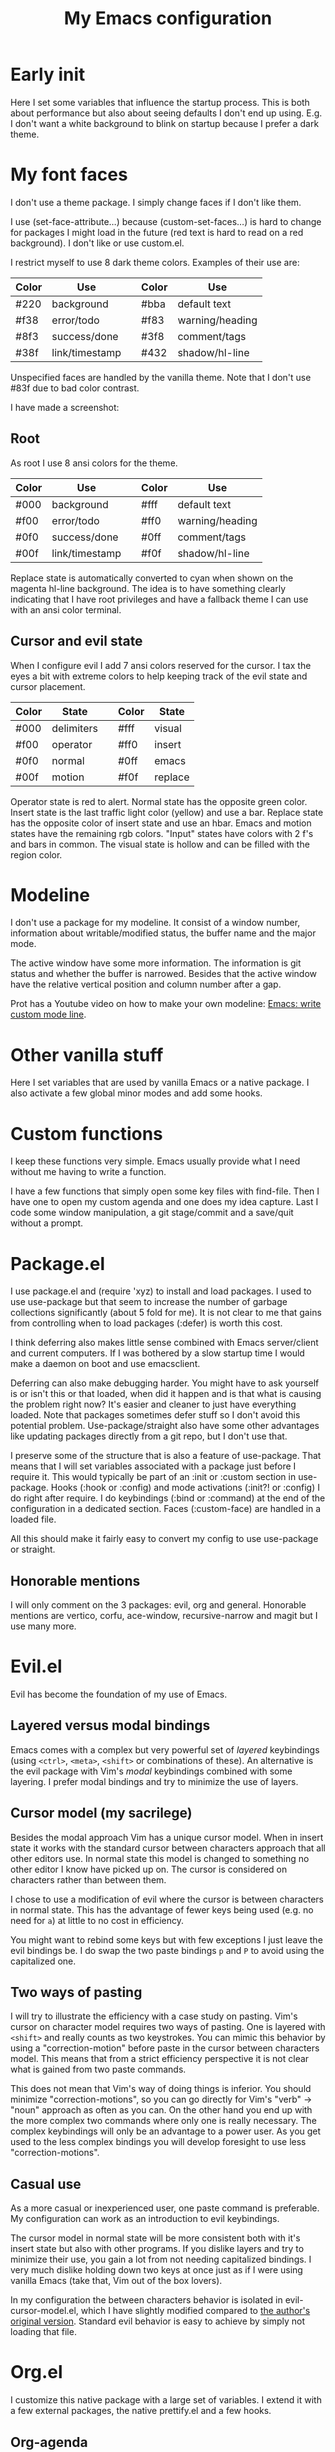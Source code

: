 #+title: My Emacs configuration
#+options: toc:nil

* Early init

Here I set some variables that influence the startup process.
This is both about performance but also about seeing defaults I don't end up using.
E.g. I don't want a white background to blink on startup because I prefer a dark theme.

* My font faces

I don't use a theme package.
I simply change faces if I don't like them.

I use (set-face-attribute...) because (custom-set-faces...) is hard to change for packages I might load in the future (red text is hard to read on a red background).
I don't like or use custom.el.

I restrict myself to use 8 dark theme colors.
Examples of their use are:
| Color | Use            |   | Color | Use             |
|-------+----------------+---+-------+-----------------|
| #220  | background     |   | #bba  | default text    |
|-------+----------------+---+-------+-----------------|
| #f38  | error/todo     |   | #f83  | warning/heading |
| #8f3  | success/done   |   | #3f8  | comment/tags    |
| #38f  | link/timestamp |   | #432  | shadow/hl-line  |
|-------+----------------+---+-------+-----------------|
Unspecified faces are handled by the vanilla theme.
Note that I don't use #83f due to bad color contrast.

I have made a screenshot:
[[https://github.com/maxfriis/my-emacs-config/emacs_screenshot.png]]

** Root

As root I use 8 ansi colors for the theme.
| Color | Use            |   | Color | Use             |
|-------+----------------+---+-------+-----------------|
| #000  | background     |   | #fff  | default text    |
|-------+----------------+---+-------+-----------------|
| #f00  | error/todo     |   | #ff0  | warning/heading |
| #0f0  | success/done   |   | #0ff  | comment/tags    |
| #00f  | link/timestamp |   | #f0f  | shadow/hl-line  |
|-------+----------------+---+-------+-----------------|
Replace state is automatically converted to cyan when shown on the magenta hl-line background.
The idea is to have something clearly indicating that I have root privileges and have a fallback theme I can use with an ansi color terminal.

** Cursor and evil state

When I configure evil I add 7 ansi colors reserved for the cursor.
I tax the eyes a bit with extreme colors to help keeping track of the evil state and cursor placement.
| Color | State      |   | Color | State   |
|-------+------------+---+-------+---------|
| #000  | delimiters |   | #fff  | visual  |
|-------+------------+---+-------+---------|
| #f00  | operator   |   | #ff0  | insert  |
| #0f0  | normal     |   | #0ff  | emacs   |
| #00f  | motion     |   | #f0f  | replace |
|-------+------------+---+-------+---------|
Operator state is red to alert.
Normal state has the opposite green color.
Insert state is the last traffic light color (yellow) and use a bar.
Replace state has the opposite color of insert state and use an hbar.
Emacs and motion states have the remaining rgb colors.
"Input" states have colors with 2 f's and bars in common.
The visual state is hollow and can be filled with the region color.

* Modeline

I don't use a package for my modeline.
It consist of a window number, information about writable/modified status, the buffer name and the major mode.

The active window have some more information.
The information is git status and whether the buffer is narrowed.
Besides that the active window have the relative vertical position and column number after a gap.

Prot has a Youtube video on how to make your own modeline: [[https://www.youtube.com/watch?v=Qf_DLPIA9Cs][Emacs: write custom mode line]].

* Other vanilla stuff

Here I set variables that are used by vanilla Emacs or a native package.
I also activate a few global minor modes and add some hooks.

* Custom functions

I keep these functions very simple.
Emacs usually provide what I need without me having to write a function.

I have a few functions that simply open some key files with find-file.
Then I have one to open my custom agenda and one does my idea capture.
Last I code some window manipulation, a git stage/commit and a save/quit without a prompt.

* Package.el

I use package.el and (require 'xyz) to install and load packages.
I used to use use-package but that seem to increase the number of garbage collections significantly (about 5 fold for me).
It is not clear to me that gains from controlling when to load packages (:defer) is worth this cost.

I think deferring also makes little sense combined with Emacs server/client and current computers.
If I was bothered by a slow startup time I would make a daemon on boot and use emacsclient.

Deferring can also make debugging harder.
You might have to ask yourself is or isn't this or that loaded, when did it happen and is that what is causing the problem right now?
It's easier and cleaner to just have everything loaded.
Note that packages sometimes defer stuff so I don't avoid this potential problem.
Use-package/straight also have some other advantages like updating packages directly from a git repo, but I don't use that.

I preserve some of the structure that is also a feature of use-package.
That means that I will set variables associated with a package just before I require it.
This would typically be part of an :init or :custom section in use-package.
Hooks (:hook or :config) and mode activations (:init?! or :config) I do right after require.
I do keybindings (:bind or :command) at the end of the configuration in a dedicated section.
Faces (:custom-face) are handled in a loaded file.

All this should make it fairly easy to convert my config to use use-package or straight.

** Honorable mentions

I will only comment on the 3 packages: evil, org and general.
Honorable mentions are vertico, corfu, ace-window, recursive-narrow and magit but I use many more.

* Evil.el

Evil has become the foundation of my use of Emacs.

** Layered versus modal bindings

Emacs comes with a complex but very powerful set of /layered/ keybindings (using =<ctrl>=, =<meta>=, =<shift>= or combinations of these).
An alternative is the evil package with Vim's /modal/ keybindings combined with some layering.
I prefer modal bindings and try to minimize the use of layers.

** Cursor model (my sacrilege)

Besides the modal approach Vim has a unique cursor model.
When in insert state it works with the standard cursor between characters approach that all other editors use.
In normal state this model is changed to something no other editor I know have picked up on.
The cursor is considered on characters rather than between them.

I chose to use a modification of evil where the cursor is between characters in normal state.
This has the advantage of fewer keys being used (e.g. no need for =a=) at little to no cost in efficiency.

You might want to rebind some keys but with few exceptions I just leave the evil bindings be.
I do swap the two paste bindings =p= and =P= to avoid using the capitalized one.

** Two ways of pasting

I will try to illustrate the efficiency with a case study on pasting.
Vim's cursor on character model requires two ways of pasting.
One is layered with =<shift>= and really counts as two keystrokes.
You can mimic this behavior by using a "correction-motion" before paste in the cursor between characters model.
This means that from a strict efficiency perspective it is not clear what is gained from two paste commands.

This does not mean that Vim's way of doing things is inferior.
You should minimize "correction-motions", so you can go directly for Vim's "verb" -> "noun" approach as often as you can.
On the other hand you end up with the more complex two commands where only one is really necessary.
The complex keybindings will only be an advantage to a power user.
As you get used to the less complex bindings you will develop foresight to use less "correction-motions".

** Casual use

As a more casual or inexperienced user, one paste command is preferable.
My configuration can work as an introduction to evil keybindings.

The cursor model in normal state will be more consistent both with it's insert state but also with other programs.
If you dislike layers and try to minimize their use, you gain a lot from not needing capitalized bindings.
I very much dislike holding down two keys at once just as if I were using vanilla Emacs (take that, Vim out of the box lovers).

In my configuration the between characters behavior is isolated in evil-cursor-model.el, which I have slightly modified compared to [[https://www.dr-qubit.org/Evil_cursor_model.html][the author's original version]].
Standard evil behavior is easy to achieve by simply not loading that file.

* Org.el

I customize this native package with a large set of variables.
I extend it with a few external packages, the native prettify.el and a few hooks.

** Org-agenda

I restrict myself to the 4 todo-states NEXT, TODO, HOLD and DONE.

NEXT is an unblocked task that can be done in less than 5 mins.
HOLD is an inactive state that can be translated to "pending third party action".
The default states are self explanatory.
I don't have a canceled state because I just archive those items in an active state.

Besides the states I use refile and an unrestricted number of categories for todo items.
When I have a project I introduce a new category with a capture.

I configure my custom agenda to have 4 sections:

1. I have a potentially empty section without a headline where I display my NEXT items.
   When I capture ideas they will go in my inbox as a NEXT item.
   NEXT items are unblocked tasks that take less than 5 minutes.
   Organizing an item into my agenda is such a task.
2. After this I display this week's agenda with active todo-state items that have an active timestamp.
   Items from the first section can potentially be repeated here if they are timestamped.
3. Not all TODO items have or even should have a timestamp.
   I display items with a cookie at the top and these will typically be projects containing subtasks.
   At the bottom I display items on HOLD which I also like to keep an eye on.
4. The final section like the first is usually empty.
   This is where I can append what the agenda menu offers including a few custom options.
The main two capture templates is a simple idea capture and an item with a category that I can refile to.
That is all I need for my agenda.

* General.el

As with my theme and modeline I could and perhaps should do my leader key keybindings with "-maps", but I'm not there yet.
Prot has a nice Youtube video about it: [[https://www.youtube.com/watch?v=gojOZ3k1mmk][Emacs: define prefix/leader key]].

For now I use general.el to handle my leader keybindings.
Inspired by Spacemacs I use =<SPC>= as my leader key and part of the structure in my leader keybindings are also inspired by this project.

* Keybindings

I like to have my keybindings in a section rather than distributed out among my packages.
I find it more useful to spot collisions by gathering these bindings in one place.
Use-package might be able to defer stuff based on :bind but I don't use use-package.

A few evil bindings specific to the change in cursor model are rebound inside evil-cursor-model.el.

* Youtube videos

I have made a few Youtube videos on this configuration:

#+begin_center
[[https://www.youtube.com/watch?v=Ey0sRfGyERg][I Install my Emacs configuration]]
#+end_center

#+begin_center
[[https://www.youtube.com/watch?v=L9aGgAt6Hd8][A tour of my Emacs init files]]
#+end_center

#+begin_center
[[https://www.youtube.com/watch?v=5ziOMpT4EwE][My Emacs org-agenda and capture setup]]
#+end_center

* Clone

If you have an /empty/ or deleted ~/.emacs.d directory and have git installed you can clone this configuration with:
#+begin_src bash
  git clone https://github.com/maxfriis/my-emacs-config ~/.emacs.d
#+end_src
After that you simply start emacs and it should install all the packages, load them and create a minimal directory structure for org-agenda.
The only thing left is to install nerd fonts (nerd-icons-install-fonts) and restart.
